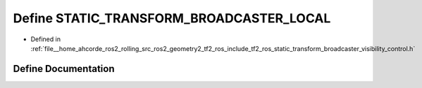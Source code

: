 .. _exhale_define_static__transform__broadcaster__visibility__control_8h_1a5e68ea5c4b1ef0358f0f02cf42d34590:

Define STATIC_TRANSFORM_BROADCASTER_LOCAL
=========================================

- Defined in :ref:`file__home_ahcorde_ros2_rolling_src_ros2_geometry2_tf2_ros_include_tf2_ros_static_transform_broadcaster_visibility_control.h`


Define Documentation
--------------------


.. doxygendefine:: STATIC_TRANSFORM_BROADCASTER_LOCAL
   :project: tf2_ros Doxygen Project